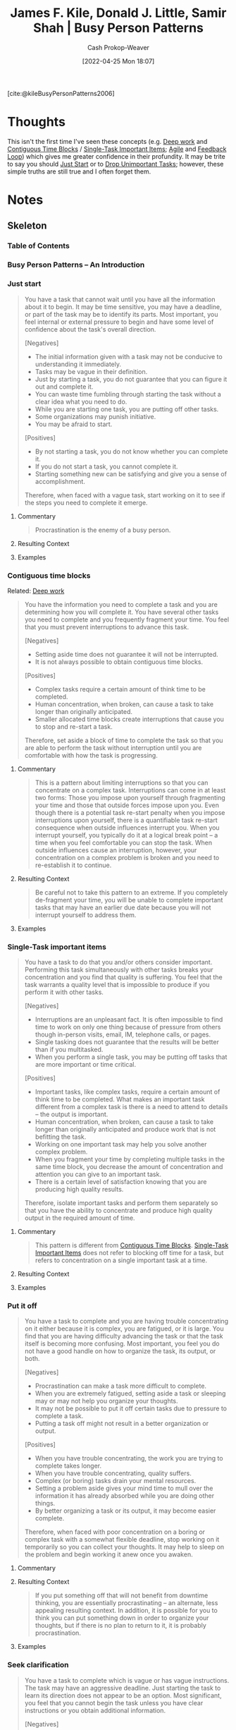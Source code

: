 :PROPERTIES:
:ROAM_REFS: [cite:@kileBusyPersonPatterns2006]
:ID:       f1882164-0604-4dd9-ae59-df0d7b9d5ca2
:LAST_MODIFIED: [2023-12-15 Fri 07:46]
:END:
#+title: James F. Kile, Donald J. Little, Samir Shah | Busy Person Patterns
#+hugo_custom_front_matter: :slug "f1882164-0604-4dd9-ae59-df0d7b9d5ca2"
#+author: Cash Prokop-Weaver
#+date: [2022-04-25 Mon 18:07]
#+filetags: :reference:

[cite:@kileBusyPersonPatterns2006]

* Thoughts
This isn't the first time I've seen these concepts (e.g. [[id:82d1d3b6-dd55-43bf-828e-b34508ac136c][Deep work]] and [[id:0c40f4d8-2ae6-4cc1-9109-f4852d3b2160][Contiguous Time Blocks]] / [[id:4bfa94bc-4894-4a33-8585-52e85c752ea2][Single-Task Important Items]]; [[id:5664432e-6bb3-4670-9669-08ee70b5ca6d][Agile]] and [[id:c8ed5ee6-7756-41d2-9134-8baf2c3abe8f][Feedback Loop]]) which gives me greater confidence in their profundity. It may be trite to say you should [[id:630c804a-cef5-42e6-a168-5a233a0acbed][Just Start]] or to [[id:d1afad48-d95d-4ea6-bce3-a3b88a28b995][Drop Unimportant Tasks]]; however, these simple truths are still true and I often forget them.
* Notes
:PROPERTIES:
:NOTER_DOCUMENT: attachments/f1/882164-0604-4dd9-ae59-df0d7b9d5ca2/busy-person-patterns.pdf
:NOTER_PAGE: 30
:END:
** Skeleton
*** Table of Contents
:PROPERTIES:
:NOTER_PAGE: (2 . 0.090909)
:END:
*** Busy Person Patterns – An Introduction
:PROPERTIES:
:NOTER_PAGE: (4 . 0.090909)
:END:
*** Just start
:PROPERTIES:
:NOTER_PAGE: (5 . 0.090909)
:ID:       630c804a-cef5-42e6-a168-5a233a0acbed
:END:

#+begin_quote
You have a task that cannot wait until you have all the information about it to begin. It may be time sensitive, you may have a deadline, or part of the task may be to identify its parts. Most important, you feel internal or external pressure to begin and have some level of confidence about the task's overall direction.

[Negatives]

- The initial information given with a task may not be conducive to understanding it immediately.
- Tasks may be vague in their definition.
- Just by starting a task, you do not guarantee that you can figure it out and complete it.
- You can waste time fumbling through starting the task without a clear idea what you need to do.
- While you are starting one task, you are putting off other tasks.
- Some organizations may punish initiative.
- You may be afraid to start.

[Positives]

- By not starting a task, you do not know whether you can complete it.
- If you do not start a task, you cannot complete it.
- Starting something new can be satisfying and give you a sense of accomplishment.

Therefore, when faced with a vague task, start working on it to see if the steps you need to complete it emerge.
#+end_quote

**** Commentary
:PROPERTIES:
:NOTER_PAGE: (5 . 0.551768)
:END:

#+begin_quote
Procrastination is the enemy of a busy person.
#+end_quote

**** Resulting Context
:PROPERTIES:
:NOTER_PAGE: (5 . 0.746212)
:END:
**** Examples
:PROPERTIES:
:NOTER_PAGE: (5 . 0.4989010989010989)
:END:

*** Contiguous time blocks
:PROPERTIES:
:NOTER_PAGE: (7 . 0.090909)
:ID:       0c40f4d8-2ae6-4cc1-9109-f4852d3b2160
:END:

Related: [[id:82d1d3b6-dd55-43bf-828e-b34508ac136c][Deep work]]

#+begin_quote
You have the information you need to complete a task and you are determining how you will complete it. You have several other tasks you need to complete and you frequently fragment your time. You feel that you must prevent interruptions to advance this task.

[Negatives]

- Setting aside time does not guarantee it will not be interrupted.
- It is not always possible to obtain contiguous time blocks.

[Positives]

- Complex tasks require a certain amount of think time to be completed.
- Human concentration, when broken, can cause a task to take longer than originally anticipated.
- Smaller allocated time blocks create interruptions that cause you to stop and re-start a task.

Therefore, set aside a block of time to complete the task so that you are able to perform the task without interruption until you are comfortable with how the task is progressing.
#+end_quote

**** Commentary
:PROPERTIES:
:NOTER_PAGE: (7 . 0.45202)
    :END:

#+begin_quote
This is a pattern about limiting interruptions so that you can concentrate on a complex task. Interruptions can come in at least two forms: Those you impose upon yourself through fragmenting your time and those that outside forces impose upon you. Even though there is a potential task re-start penalty when you impose interruptions upon yourself, there is a quantifiable task re-start consequence when outside influences interrupt you. When you interrupt yourself, you typically do it at a logical break point – a time when you feel comfortable you can stop the task. When outside influences cause an interruption, however, your concentration on a complex problem is broken and you need to re-establish it to continue.
#+end_quote
**** Resulting Context
:PROPERTIES:
:NOTER_PAGE: (7 . 0.739899)
:END:
#+begin_quote
Be careful not to take this pattern to an extreme. If you completely de-fragment your time, you will be unable to complete important tasks that may have an earlier due date because you will not interrupt yourself to address them.
#+end_quote
**** Examples
:PROPERTIES:
:NOTER_PAGE: (8 . 0.17298)
:END:

*** Single-Task important items
:PROPERTIES:
:NOTER_PAGE: (9 . 0.090909)
:ID:       4bfa94bc-4894-4a33-8585-52e85c752ea2
:END:
#+begin_quote
You have a task to do that you and/or others consider important. Performing this task simultaneously with other tasks breaks your concentration and you find that quality is suffering. You feel that the task warrants a quality level that is impossible to produce if you perform it with other tasks.

[Negatives]

- Interruptions are an unpleasant fact. It is often impossible to find time to work on only one thing because of pressure from others though in-person visits, email, IM, telephone calls, or pages.
- Single tasking does not guarantee that the results will be better than if you multitasked.
- When you perform a single task, you may be putting off tasks that are more important or time critical.

[Positives]

- Important tasks, like complex tasks, require a certain amount of think time to be completed. What makes an important task different from a complex task is there is a need to attend to details – the output is important.
- Human concentration, when broken, can cause a task to take longer than originally anticipated and produce work that is not befitting the task.
- Working on one important task may help you solve another complex problem.
- When you fragment your time by completing multiple tasks in the same time block, you decrease the amount of concentration and attention you can give to an important task.
- There is a certain level of satisfaction knowing that you are producing high quality results.

Therefore, isolate important tasks and perform them separately so that you have the ability to concentrate and produce high quality output in the required amount of time.
#+end_quote
**** Commentary
:PROPERTIES:
:NOTER_PAGE: (9 . 0.604798)
:END:

#+begin_quote
This pattern is different from [[id:0c40f4d8-2ae6-4cc1-9109-f4852d3b2160][Contiguous Time Blocks]]. [[id:4bfa94bc-4894-4a33-8585-52e85c752ea2][Single-Task Important Items]] does not refer to blocking off time for a task, but refers to concentration on a single important task at a time.
#+end_quote


**** Resulting Context
:PROPERTIES:
:NOTER_PAGE: (10 . 0.098485)
:END:
**** Examples
:PROPERTIES:
:NOTER_PAGE: (10 . 0.296717)
:END:
*** Put it off
:PROPERTIES:
:NOTER_PAGE: (11 . 0.090909)
:ID:       0d88a3a5-3272-478a-8c9e-76e882c723cb
:END:

#+begin_quote
You have a task to complete and you are having trouble concentrating on it either because it is complex, you are fatigued, or it is large. You find that you are having difficulty advancing the task or that the task itself is becoming more confusing. Most important, you feel you do not have a good handle on how to organize the task, its output, or both.

[Negatives]

- Procrastination can make a task more difficult to complete.
- When you are extremely fatigued, setting aside a task or sleeping may or may not help you organize your thoughts.
- It may not be possible to put it off certain tasks due to pressure to complete a task.
- Putting a task off might not result in a better organization or output.

[Positives]

- When you have trouble concentrating, the work you are trying to complete takes longer.
- When you have trouble concentrating, quality suffers.
- Complex (or boring) tasks drain your mental resources.
- Setting a problem aside gives your mind time to mull over the information it has already absorbed while you are doing other things.
- By better organizing a task or its output, it may become easier complete.

Therefore, when faced with poor concentration on a boring or complex task with a somewhat flexible deadline, stop working on it temporarily so you can collect your thoughts. It may help to sleep on the problem and begin working it anew once you awaken.
#+end_quote

**** Commentary
:PROPERTIES:
:NOTER_PAGE: (11 . 0.539141)
:END:
**** Resulting Context
:PROPERTIES:
:NOTER_PAGE: (12 . 0.106061)
:END:

#+begin_quote
If you put something off that will not benefit from downtime thinking, you are essentially procrastinating – an alternate, less appealing resulting context. In addition, it is possible for you to think you can put something down in order to organize your thoughts, but if there is no plan to return to it, it is probably procrastination.
#+end_quote
**** Examples
:PROPERTIES:
:NOTER_PAGE: (12 . 0.275253)
:END:
*** Seek clarification
:PROPERTIES:
:NOTER_PAGE: (13 . 0.090909)
:ID:       aa27e79d-c327-42ad-af7f-2455aaee9c48
:END:

#+begin_quote
You have a task to complete which is vague or has vague instructions. The task may have an aggressive deadline. Just starting the task to learn its direction does not appear to be an option. Most significant, you feel that you cannot begin the task unless you have clear instructions or you obtain additional information.

[Negatives]

- By requesting clarification, you could irritate the individual or organization giving the task (discretion and politeness is required).
- The time used to clarify a task may take away from the time you have to complete it.
- Some organizations view asking for help as a sign of weakness and discourage people from seeking clarification.

[Positives]

- When a timed task is vague, you need to determine what is truly required quickly.
- Vague tasks take a lot of time to figure out and you could be wrong if you guess.
- The amount of time taken to complete a vague task takes away from other tasks.
- Obtaining clarification may help you organize your thoughts and identify the information you require to complete it.

Therefore, ask the requestor for clarification so that you can focus on completing the task.
#+end_quote
**** Commentary
:PROPERTIES:
:NOTER_PAGE: (13 . 0.482323)
:END:
**** Resulting Context
:PROPERTIES:
:NOTER_PAGE: (13 . 0.849747)
:END:
#+begin_quote
Seeking clarification can backfire. This depends on the personality of the person who gives you the task and, in some cases, their power and authority. If the person giving a task believes you should know how to complete it, rather than gaining additional information to perform the task you will irritate them and perhaps lose their trust in your competence.
#+end_quote
**** Examples
:PROPERTIES:
:NOTER_PAGE: (14 . 0.232323)
:END:
*** Batch the simple stuff
:PROPERTIES:
:NOTER_PAGE: (15 . 0.090909)
:ID:       8e58ac67-07ba-4bb0-afb7-5abe570fcdc5
:END:

#+begin_quote
You have many tasks to complete and a number of them are relatively small. The tasks relate to each other. You have a sense that you are not making much progress and you have a block of time to invest in completing small, simple tasks.

[Negative]

- If too much time is spent clearing small tasks, large tasks may suffer.
- The priority of small tasks may not let you batch them together.
- Small tasks may require input from others and not lend themselves to batching.
- Many small tasks can be similar to (or more complex than) a large task.

[Positive]

- Smaller tasks take less time to complete.
- Removing things from your list of things to do gives you a sense of accomplishment.
- Grouping similar small tasks into task groups may reduce the amount of total time required to complete them.

Therefore, when faced with many small tasks, the need to feel a sense of accomplishment, and an available block of time, batch these tasks together.
#+end_quote
**** Commentary
:PROPERTIES:
:NOTER_PAGE: (15 . 0.450758)
:END:
**** Resulting Context
:PROPERTIES:
:NOTER_PAGE: (15 . 0.765152)
:END:
#+begin_quote
Perhaps the most harmful alternative resulting context for this pattern is if you decide to batch simple stuff instead of completing larger and more important tasks. Though you may gain some satisfaction in completing these smaller items, when a task is unimportant, you should consider using a [[id:da6d60bb-1a96-44bb-b9b5-8646a0503665][Task Jar]] instead.
#+end_quote
**** Examples
:PROPERTIES:
:NOTER_PAGE: (16 . 0.191919)
:END:
*** Task jar
:PROPERTIES:
:NOTER_PAGE: (17 . 0.090909)
:ID:       da6d60bb-1a96-44bb-b9b5-8646a0503665
:END:
#+begin_quote
You have many tasks to complete and some of them are relatively small, well known, and not urgent. You also have several larger tasks, which require larger blocks of time or are complex. You do not have a block of time to complete these small tasks, but there is time available between other more important or larger tasks.

[Negatives]

- If you dedicate too much time to completing small tasks, large tasks may suffer.
- Stopping large tasks to complete other smaller tasks can cause both to take longer.
- Simpler tasks may take more time than is available between larger or more complex
tasks.

[Positives]

- Small tasks do not take a long time to complete.
- Removing items from your list of things to do gives you a sense of accomplishment.
- Using the time between tasks to complete other tasks can free your mind temporarily before you begin the next larger or more complex task.
- There is no advantage to doing small tasks together that do not have any affinity.

Therefore, when faced with many small non-urgent tasks that do not have any affinity, the need to feel a sense of accomplishment, and no dedicated block of time to complete them, intersperse simple tasks throughout the day in between larger or more complex tasks.
#+end_quote
**** Commentary
:PROPERTIES:
:NOTER_PAGE: (17 . 0.510101)
:END:
- Tasks should be well known; no need to [[id:aa27e79d-c327-42ad-af7f-2455aaee9c48][Seek Clarification]]
- Related:
  - [[id:8e58ac67-07ba-4bb0-afb7-5abe570fcdc5][Batch the Simple Stuff]]
  - [[id:d1afad48-d95d-4ea6-bce3-a3b88a28b995][Drop Unimportant Tasks]]
**** Resulting Context
:PROPERTIES:
:NOTER_PAGE: (18 . 0.17298)
:END:

#+begin_quote
Using a "task jar" allows you to intersperse small, well-known, non-urgent tasks between larger or more complex tasks.
#+end_quote
**** Examples
:PROPERTIES:
:NOTER_PAGE: (18 . 0.40404)
:END:

*** Strike when you are hot
:PROPERTIES:
:NOTER_PAGE: (19 . 0.090909)
:ID:       7644f829-ad5c-44c0-98ba-02cb0c698c75
:END:
#+begin_quote
You have a task to do and need to progress through it quickly or make significant progress. You have times of the day when you feel you are more productive – times when you are at your intellectual, emotional, or physical best. To make significant progress or complete the task, you feel that you need to be at your best to maintain your focus..

[Negatives]

- Other tasks or outside influences may interfere with your "hot" time.
- "Hot" times can occur at bizarre hours (e.g. in the middle of the night) which, if used, can affect your performance afterward.
- Using your "hot" time to complete small tasks may or may not be the best use of that time.
- You may not be able to control the schedule of a task so that you complete it when you are hot.
- Just because you are at your mental best does not mean you will be able to concentrate.
- You may not know when your "hot" time is.

[Positives]

- Everyone has a time of day where they are at their intellectual, emotional, and physical best.
- Completing tasks when you are at your best can reduce the amount of time it takes to complete it.
- When you are at your best, you may be more efficient.

Therefore, when you have a need to move quickly through many smaller tasks or make significant progress on larger tasks, take advantage of the time of day when you are most productive by striking when you are hot.
#+end_quote
**** Commentary
:PROPERTIES:
:NOTER_PAGE: (19 . 0.60101)
:END:

#+begin_quote
This pattern has its basis in our human biology. People seem to have times of day (not all the same) that they are better at completing tasks than others. For some, it is several different times a day. It has been suggested that the frequency could be as much as every 90-110 minutes. The circadian rhythm is another such biological clock.
#+end_quote
**** Resulting Context
:PROPERTIES:
:NOTER_PAGE: (20 . 0.156566)
:END:
**** Examples
:PROPERTIES:
:NOTER_PAGE: (20 . 0.368687)
:END:

*** Feedback loop
:PROPERTIES:
:NOTER_PAGE: (21 . 0.090909)
:ID:       c8ed5ee6-7756-41d2-9134-8baf2c3abe8f
:END:

Related: [[id:5664432e-6bb3-4670-9669-08ee70b5ca6d][Agile]], [[id:b785c042-ed23-44c0-b25a-91294ed9b8d0][Leo Babauta | Reset Ritual to Come Back to Focus]]

#+begin_quote
You have a task and are unable to determine how long it will take to complete. You have the information you need to begin the task, but you believe there will be additional information requirements that may emerge as you perform the task. The task itself may be vague, but you do not require clarification. You feel that you need some knowledge of the task's parts to determine how long it will take to complete.

[Negatives]

- Setting a target does not mean you will achieve it.
- You may not correctly estimate the duration of a task and waste more time having to stop the task and pick it up again after you assess your results.
- Completing a portion of the task may not give you any information about other pieces of the task.
- Unknown duration tasks can be disconcerting.

[Positives]

- It is often easier to break tasks down into sub-tasks.
- Gathering information about how long it takes you to complete a step can give you valuable information on how long it will take to complete the next step (or the entire task).
- Completing a task in tight feedback cycles may improve the overall quality of the deliverable.

Therefore, when you are uncertain how long a task is going to take, set a target for how much you expect to complete by a certain time. By setting a target, you will give yourself a point in time where you can check your progress. When you reach the target, you can check the amount of work you completed and then adjust your timeline to reflect how long you are taking.
#+end_quote
**** Commentary
:PROPERTIES:
:NOTER_PAGE: (21 . 0.59596)
:END:
**** Resulting Context
:PROPERTIES:
:NOTER_PAGE: (22 . 0.098485)
:END:
**** Examples
:PROPERTIES:
:NOTER_PAGE: (22 . 0.292929)
:END:

*** Prioritize
:PROPERTIES:
:NOTER_PAGE: (23 . 0.090909)
:ID:       9c55e2ff-b170-474c-81e7-670188adf303
:END:

Related: [[id:d1afad48-d95d-4ea6-bce3-a3b88a28b995][Drop Unimportant Tasks]]

#+begin_quote
You have many tasks to complete. These tasks can be large and complex or small and simple. You have the information you need to decide which tasks are more important. Each task has a different level of importance to you or someone for whom you are completing it.

[Negatives]

- Sometimes, seemingly unimportant tasks are important.
- Often tasks originate from many different people. It is difficult to obtain general agreement from them about the relative important of all of your tasks. You have to be the judge.
- Sometimes the relationship between someone else's goals and a task you are completing is not obvious.
- Prioritizing your work may cause you to focus on things you think are important versus what others think are important.

[Positives]

- A task's level of importance is somewhat dependent upon its proximity to completion (when it is due).
- Tasks typically have different levels of importance.
- Putting the most important tasks first ensures that high value tasks are given more attention than low value tasks.

Therefore, when you have several tasks with different levels of importance, prioritize the work from the most important task to the least important task. When you prioritize tasks, consider the importance of the person requesting the task; the due date of the task; the amount of time required to do the task; the relationship between the task and your goals; and the relationship between the task and the requestor's goals. By ordering the tasks, you ensure that you do the most important tasks first.
#+end_quote
**** Commentary
:PROPERTIES:
:NOTER_PAGE: (23 . 0.613636)
:END:
**** Resulting Context
:PROPERTIES:
:NOTER_PAGE: (24 . 0.098485)
:END:
**** Examples
:PROPERTIES:
:NOTER_PAGE: (24 . 0.292929)
:END:

*** Delegate
:PROPERTIES:
:NOTER_PAGE: (25 . 0.090909)
:ID:       b5246b0f-685b-4408-b79e-3b2b5e0eb601
:END:
#+begin_quote
You have a task to do for which you may not have the specific domain expertise and do not have the time to complete. You have people reporting to you or who are willing to help you complete the task. Others may be able to perform the task equal to or better than you.

[Negatives]

- People may resent you dumping your work on them.
- Delegating an important task involves a measure of risk.
- People may not complete the task within the quality and time parameters you set. However, it may be GOOD ENOUGH.
- You can spend more time explaining a task to someone than you would spend doing the task yourself.

[Positives]

- You cannot complete everything yourself.
- People are usually willing to help.
- When you are busy, you cannot complete every task assigned to you and may need to [[id:d1afad48-d95d-4ea6-bce3-a3b88a28b995][Drop Unimportant Tasks]].

Therefore, when you are faced with a task that you are responsible to complete, but do not have specific domain expertise or time, but either have people reporting to you or have people that do have time, delegate the task. Never put off for tomorrow what you can have someone else do today.
#+end_quote
**** Commentary
:PROPERTIES:
:NOTER_PAGE: (25 . 0.526515)
:END:
**** Resulting Context
:PROPERTIES:
:NOTER_PAGE: (25 . 0.808081)
:END:
**** Examples
:PROPERTIES:
:NOTER_PAGE: (26 . 0.275253)
:END:

*** Drop unimportant tasks
:PROPERTIES:
:NOTER_PAGE: (27 . 0.090909)
:ID:       d1afad48-d95d-4ea6-bce3-a3b88a28b995
:END:
#+begin_quote
You have several tasks you need to complete. Some of these tasks are unimportant and may never need action. The task may have been on the bottom of your list of things to do for a very long time and may no longer be required. In addition, you may have had past experience with the requestor and can judge whether it is truly required or not.

[Negatives]

- History is not always a guide as to whether someone will need the results of a task.
- Tasks that are unimportant to you may be very important to someone else.
- A seemingly unimportant task may be a test to see if you can handle more important tasks.

[Positives]

- Understanding busywork is an important component to determining whether to drop a task.
- Some tasks are just not worth doing (so do not do them).

Therefore, when you receive an unimportant task whose completion will make no difference to anyone, drop the task. This is not an opportunity for slacking. Use this when you are overwhelmed and you are sure that the task will make no difference to anyone. This often requires very detailed knowledge of another person's needs.
#+end_quote
**** Commentary
:PROPERTIES:
:NOTER_PAGE: (27 . 0.487374)
:END:
**** Resulting Context
:PROPERTIES:
:NOTER_PAGE: (27 . 0.640152)
:END:
**** Examples
:PROPERTIES:
:NOTER_PAGE: (27 . 0.842172)
:END:

*** Good enough
:PROPERTIES:
:NOTER_PAGE: (29 . 0.090909)
:ID:       3dd67ed4-d1d5-47f4-982d-164f55c8a4ff
:END:
#+begin_quote
You have several tasks you need to complete. You know that not everything that you do has to be perfect. You recognize that the level of quality for a task can be reduced, and still satisfy the requestor. You may be spending time on things that add little value.

The best is the enemy of the good. (Voltaire, Dictionnaire Philosophique. Women, 1694-1778)

- You may feel unsettled by not producing your best work.
- Some people want to produce a perfect product every time.

- Time spent perfecting something that does not require perfection is time that is lost to completing other tasks.
- The requestor may expect perfect output even if the task does not warrant it.

Therefore, reduce the level of quality to a level that will satisfy the requestor and meet their expectations. You can then complete the task more quickly. That is, you work on the task only until it is good enough. Different task outputs require different levels of perfection depending on some objective criteria and the requestors' expectations. If a task does not require a high level of precision or quality, it may be possible to put just enough effort into it to complete it.
#+end_quote
**** Commentary
:PROPERTIES:
:NOTER_PAGE: (29 . 0.570707)
:END:
**** Resulting Context
:PROPERTIES:
:NOTER_PAGE: (29 . 0.757576)
:END:

#+begin_quote
Completing tasks so that they are "good enough" and satisfy the requestor allows you to devote time to those tasks that truly do need an element of perfection.
#+end_quote
**** Examples
:PROPERTIES:
:NOTER_PAGE: (30 . 0.282828)
:END:

*** Acknowledgements
:PROPERTIES:
:NOTER_PAGE: (31 . 0.090909)
:END:
*** About the Authors
:PROPERTIES:
:NOTER_PAGE: (32 . 0.090909)
:END:
*** Appendix A:  Pattern Language Reference Diagram
:PROPERTIES:
:NOTER_PAGE: (33 . 0.090909)
:END:
*** Appendix B:  Pattern Cross Reference
:PROPERTIES:
:NOTER_PAGE: (34 . 0.090909)
:END:
*** Appendix C:  Quick Access Table
:PROPERTIES:
:NOTER_PAGE: (36 . 0.090909)
:END:
*** References
:PROPERTIES:
:NOTER_PAGE: (37 . 0.090909)
:END:

* Flashcards :noexport:
:PROPERTIES:
:ANKI_DECK: Default
:END:
** Describe :fc:
:PROPERTIES:
:CREATED: [2022-10-26 Wed 09:46]
:FC_CREATED: 2022-10-26T16:48:10Z
:FC_TYPE:  double
:ID:       e72ec56d-2984-43a9-9016-67f52c1fc607
:END:
:REVIEW_DATA:
| position | ease | box | interval | due                  |
|----------+------+-----+----------+----------------------|
| front    | 3.10 |   7 |   475.73 | 2024-10-26T08:40:42Z |
| back     | 2.65 |   7 |   263.95 | 2024-03-09T19:36:30Z |
:END:

[[id:f1882164-0604-4dd9-ae59-df0d7b9d5ca2][James F. Kile, Donald J. Little, Samir Shah | Busy Person Patterns]]

[[id:630c804a-cef5-42e6-a168-5a233a0acbed][Just start]]

*** Back
Start work on a task if it's initially vague and see if the steps you need to take to complete it emerge.
*** Source
[cite:@kileBusyPersonPatterns2006]
** Describe :fc:
:PROPERTIES:
:CREATED: [2022-10-26 Wed 09:48]
:FC_CREATED: 2022-10-26T16:49:32Z
:FC_TYPE:  double
:ID:       3468b248-2915-4ffe-879c-dc57612b6103
:END:
:REVIEW_DATA:
| position | ease | box | interval | due                  |
|----------+------+-----+----------+----------------------|
| front    | 2.50 |   7 |   263.61 | 2024-01-17T13:12:39Z |
| back     | 1.90 |   8 |   192.17 | 2024-01-14T18:42:53Z |
:END:

[[id:f1882164-0604-4dd9-ae59-df0d7b9d5ca2][James F. Kile, Donald J. Little, Samir Shah | Busy Person Patterns]]

[[id:0c40f4d8-2ae6-4cc1-9109-f4852d3b2160][Contiguous time blocks]]

*** Back
Isolate important tasks and perform them separately -- eliminating distraction as much as is possible -- so you can concentrate and produce high quality output in the required amount of time.
*** Source
[cite:@kileBusyPersonPatterns2006]
** Describe :fc:
:PROPERTIES:
:CREATED: [2022-10-27 Thu 09:36]
:FC_CREATED: 2022-10-27T16:37:47Z
:FC_TYPE:  double
:ID:       dd9ab7f6-115f-4d15-8577-889d49856770
:END:
:REVIEW_DATA:
| position | ease | box | interval | due                  |
|----------+------+-----+----------+----------------------|
| front    | 2.80 |   7 |   378.80 | 2024-07-06T09:14:28Z |
| back     | 2.50 |   8 |   386.75 | 2024-11-30T10:37:51Z |
:END:

[[id:f1882164-0604-4dd9-ae59-df0d7b9d5ca2][James F. Kile, Donald J. Little, Samir Shah | Busy Person Patterns]]

[[id:4bfa94bc-4894-4a33-8585-52e85c752ea2][Single-task important items]]

*** Back
Isolate important tasks and perform them separately, without multitasking, so you can concentrate and produce high quality output.
*** Source
[cite:@kileBusyPersonPatterns2006]
** Describe :fc:
:PROPERTIES:
:CREATED: [2022-10-27 Thu 09:48]
:FC_CREATED: 2022-10-27T16:49:59Z
:FC_TYPE:  double
:ID:       8a6aa55b-0c7b-4d76-a83b-d344fe0e08b5
:END:
:REVIEW_DATA:
| position | ease | box | interval | due                  |
|----------+------+-----+----------+----------------------|
| front    | 2.80 |   7 |   341.76 | 2024-05-21T19:02:09Z |
| back     | 1.30 |   9 |    89.45 | 2024-03-03T01:41:52Z |
:END:

[[id:f1882164-0604-4dd9-ae59-df0d7b9d5ca2][James F. Kile, Donald J. Little, Samir Shah | Busy Person Patterns]]

[[id:0d88a3a5-3272-478a-8c9e-76e882c723cb][Put it off]]

*** Back
- You only have so much energy. It may be better to temporarily stop working on a task so you can collect your thoughts and re-focus.
- Be careful that it doesn't become procrastination
*** Source
[cite:@kileBusyPersonPatterns2006]
** Describe :fc:
:PROPERTIES:
:CREATED: [2022-10-27 Thu 14:37]
:FC_CREATED: 2022-10-27T21:39:14Z
:FC_TYPE:  double
:ID:       80f712a3-e250-4e31-9f9d-758eb416f3bc
:END:
:REVIEW_DATA:
| position | ease | box | interval | due                  |
|----------+------+-----+----------+----------------------|
| front    | 2.80 |   7 |   284.33 | 2024-02-22T00:26:42Z |
| back     | 1.75 |   8 |   182.29 | 2024-01-12T07:48:41Z |
:END:

[[id:f1882164-0604-4dd9-ae59-df0d7b9d5ca2][James F. Kile, Donald J. Little, Samir Shah | Busy Person Patterns]]

[[id:aa27e79d-c327-42ad-af7f-2455aaee9c48][Seek clarification]]

*** Back
Ensure you have the requisite information to start the task. This doesn't mean you'll have answers for /everything/ related to the task -- there will still be some level of ambiguity.
*** Source
[cite:@kileBusyPersonPatterns2006]
** Describe :fc:
:PROPERTIES:
:CREATED: [2022-10-27 Thu 14:42]
:FC_CREATED: 2022-10-27T21:44:34Z
:FC_TYPE:  double
:ID:       3f369430-a1cb-4d7e-8262-0830ed6d1d50
:END:
:REVIEW_DATA:
| position | ease | box | interval | due                  |
|----------+------+-----+----------+----------------------|
| front    | 2.80 |   7 |   353.45 | 2024-05-25T01:21:02Z |
| back     | 1.75 |   8 |   228.02 | 2024-04-11T14:24:46Z |
:END:

[[id:f1882164-0604-4dd9-ae59-df0d7b9d5ca2][James F. Kile, Donald J. Little, Samir Shah | Busy Person Patterns]]

[[id:8e58ac67-07ba-4bb0-afb7-5abe570fcdc5][Batch the simple stuff]]

*** Back
Batching small related tasks together ensures you maintain context between the tasks and gives an improved sense of accomplishment when compared to a [[id:da6d60bb-1a96-44bb-b9b5-8646a0503665][Task Jar]]-style approach.
*** Source
[cite:@kileBusyPersonPatterns2006]
** Compare and contrast :fc:
:PROPERTIES:
:FC_CREATED: 2022-11-03T16:55:13Z
:FC_TYPE:  normal
:ID:       daf94756-5226-4775-95d4-c627cad0e189
:END:
:REVIEW_DATA:
| position | ease | box | interval | due                  |
|----------+------+-----+----------+----------------------|
| front    | 3.10 |   7 |   496.34 | 2024-11-26T21:56:27Z |
:END:

[[id:f1882164-0604-4dd9-ae59-df0d7b9d5ca2][James F. Kile, Donald J. Little, Samir Shah | Busy Person Patterns]]

[[id:8e58ac67-07ba-4bb0-afb7-5abe570fcdc5][Batch the simple stuff]] and [[id:da6d60bb-1a96-44bb-b9b5-8646a0503665][Task jar]]

*** Back
- [[id:8e58ac67-07ba-4bb0-afb7-5abe570fcdc5][Batch the simple stuff]] groups tasks which are related and somewhat urgent
- [[id:da6d60bb-1a96-44bb-b9b5-8646a0503665][Task jar]] serves to fill the gaps between [[id:0c40f4d8-2ae6-4cc1-9109-f4852d3b2160][Contiguous time blocks]] with tasks which are neither related nor urgent
*** Source
[cite:@kileBusyPersonPatterns2006]
** Describe :fc:
:PROPERTIES:
:CREATED: [2022-10-27 Thu 14:50]
:FC_CREATED: 2022-10-27T21:52:02Z
:FC_TYPE:  double
:ID:       b709d4d7-70a1-441b-83f3-1608d1cf321d
:END:
:REVIEW_DATA:
| position | ease | box | interval | due                  |
|----------+------+-----+----------+----------------------|
| front    | 3.10 |   7 |   479.00 | 2024-11-08T13:40:15Z |
| back     | 3.25 |   7 |   452.61 | 2024-09-30T18:50:06Z |
:END:

[[id:f1882164-0604-4dd9-ae59-df0d7b9d5ca2][James F. Kile, Donald J. Little, Samir Shah | Busy Person Patterns]]

[[id:da6d60bb-1a96-44bb-b9b5-8646a0503665][Task jar]]

*** Back
Intersperse simple unrelated and non-urgent tasks between larger tasks
*** Source
[cite:@kileBusyPersonPatterns2006]
** Describe :fc:
:PROPERTIES:
:CREATED: [2022-10-27 Thu 16:08]
:FC_CREATED: 2022-10-27T23:09:11Z
:FC_TYPE:  double
:ID:       4e029bac-c9ba-4162-8a20-b893eab72157
:END:
:REVIEW_DATA:
| position | ease | box | interval | due                  |
|----------+------+-----+----------+----------------------|
| front    | 3.10 |   7 |   452.70 | 2024-09-17T18:22:10Z |
| back     | 2.80 |   7 |   315.69 | 2024-04-02T06:28:27Z |
:END:

[[id:f1882164-0604-4dd9-ae59-df0d7b9d5ca2][James F. Kile, Donald J. Little, Samir Shah | Busy Person Patterns]]

[[id:7644f829-ad5c-44c0-98ba-02cb0c698c75][Strike when you are hot]]

*** Back
Schedule important work for the time of day when you are most productive/alert/etc.
*** Source
[cite:@kileBusyPersonPatterns2006]
** Describe :fc:
:PROPERTIES:
:CREATED: [2022-10-27 Thu 16:30]
:FC_CREATED: 2022-10-27T23:31:27Z
:FC_TYPE:  double
:ID:       8ef123b8-c56e-463a-bf27-08a8479c6876
:END:
:REVIEW_DATA:
| position | ease | box | interval | due                  |
|----------+------+-----+----------+----------------------|
| front    | 1.90 |   8 |   301.00 | 2024-07-14T23:10:41Z |
| back     | 2.50 |   8 |   561.42 | 2025-06-19T00:39:02Z |
:END:

[[id:f1882164-0604-4dd9-ae59-df0d7b9d5ca2][James F. Kile, Donald J. Little, Samir Shah | Busy Person Patterns]]

[[id:c8ed5ee6-7756-41d2-9134-8baf2c3abe8f][Feedback loop]]

*** Back

- Set a time limit, start working, and see how far you are into the task when the time limit is up
- Break a large task down and perform short sprints to assess the complexity and time requirements of the overall task.

*** Source

[cite:@kileBusyPersonPatterns2006]
** Describe :fc:
:PROPERTIES:
:CREATED: [2022-10-27 Thu 16:38]
:FC_CREATED: 2022-10-27T23:39:25Z
:FC_TYPE:  double
:ID:       82281281-f121-4c20-b2be-ff352189910d
:END:
:REVIEW_DATA:
| position | ease | box | interval | due                  |
|----------+------+-----+----------+----------------------|
| front    | 2.50 |   7 |   254.99 | 2024-01-10T18:33:57Z |
| back     | 2.80 |   7 |   273.00 | 2024-02-14T12:26:41Z |
:END:

[[id:f1882164-0604-4dd9-ae59-df0d7b9d5ca2][James F. Kile, Donald J. Little, Samir Shah | Busy Person Patterns]]

[[id:9c55e2ff-b170-474c-81e7-670188adf303][Prioritize]]

*** Back
When you have more than one tasks with different levels of importance: do the work from the most important to the least important.
*** Source
[cite:@kileBusyPersonPatterns2006]
** Describe :fc:
:PROPERTIES:
:CREATED: [2022-10-27 Thu 16:47]
:FC_CREATED: 2022-10-27T23:49:35Z
:FC_TYPE:  double
:ID:       41364d44-4607-4984-902d-1c4f2d94a07d
:END:
:REVIEW_DATA:
| position | ease | box | interval | due                  |
|----------+------+-----+----------+----------------------|
| front    | 2.80 |   7 |   345.54 | 2024-05-19T04:46:15Z |
| back     | 2.50 |   8 |   549.11 | 2025-06-09T20:30:12Z |
:END:

[[id:f1882164-0604-4dd9-ae59-df0d7b9d5ca2][James F. Kile, Donald J. Little, Samir Shah | Busy Person Patterns]]

[[id:b5246b0f-685b-4408-b79e-3b2b5e0eb601][Delegate]]

*** Back
Consider [[id:673dba4f-4d5c-4f50-9adb-ba3d5f7f2b9f][Comparative advantage]] when selecting tasks to complete and [...] when advantageous.

*** Source
[cite:@kileBusyPersonPatterns2006]
** Describe :fc:
:PROPERTIES:
:CREATED: [2022-10-27 Thu 16:52]
:FC_CREATED: 2022-10-27T23:53:23Z
:FC_TYPE:  double
:ID:       ad4e533b-f41c-4e15-8d4e-3faaddec006f
:END:
:REVIEW_DATA:
| position | ease | box | interval | due                  |
|----------+------+-----+----------+----------------------|
| front    | 2.50 |   8 |   564.99 | 2025-05-27T16:08:15Z |
| back     | 2.20 |   8 |   475.59 | 2025-04-04T06:00:42Z |
:END:

[[id:f1882164-0604-4dd9-ae59-df0d7b9d5ca2][James F. Kile, Donald J. Little, Samir Shah | Busy Person Patterns]]

[[id:d1afad48-d95d-4ea6-bce3-a3b88a28b995][Drop unimportant tasks]]

*** Back

Don't put time into tasks which will make no difference to anyone or tasks which distract or are significantly less impactful compared to others.

*** Source
[cite:@kileBusyPersonPatterns2006]
** Describe :fc:
:PROPERTIES:
:CREATED: [2022-10-27 Thu 16:56]
:FC_CREATED: 2022-10-27T23:58:09Z
:FC_TYPE:  double
:ID:       08fbe5dd-ef4d-4420-b2a2-2af5e72ac3ff
:END:
:REVIEW_DATA:
| position | ease | box | interval | due                  |
|----------+------+-----+----------+----------------------|
| front    | 2.50 |   8 |   495.17 | 2025-03-23T19:35:19Z |
| back     | 2.50 |   7 |   218.08 | 2024-01-04T17:45:26Z |
:END:

[[id:f1882164-0604-4dd9-ae59-df0d7b9d5ca2][James F. Kile, Donald J. Little, Samir Shah | Busy Person Patterns]]

[[id:3dd67ed4-d1d5-47f4-982d-164f55c8a4ff][Good enough]]

*** Back
Reduce the quality of your output to a level that will satisfy the requestor and meet their expectations when possible to protect against perfectionism and to give yourself time to dedicate to tasks where the extra effort will reap the greatest gains.
*** Source
[cite:@kileBusyPersonPatterns2006]
* Bibliography
#+print_bibliography:
